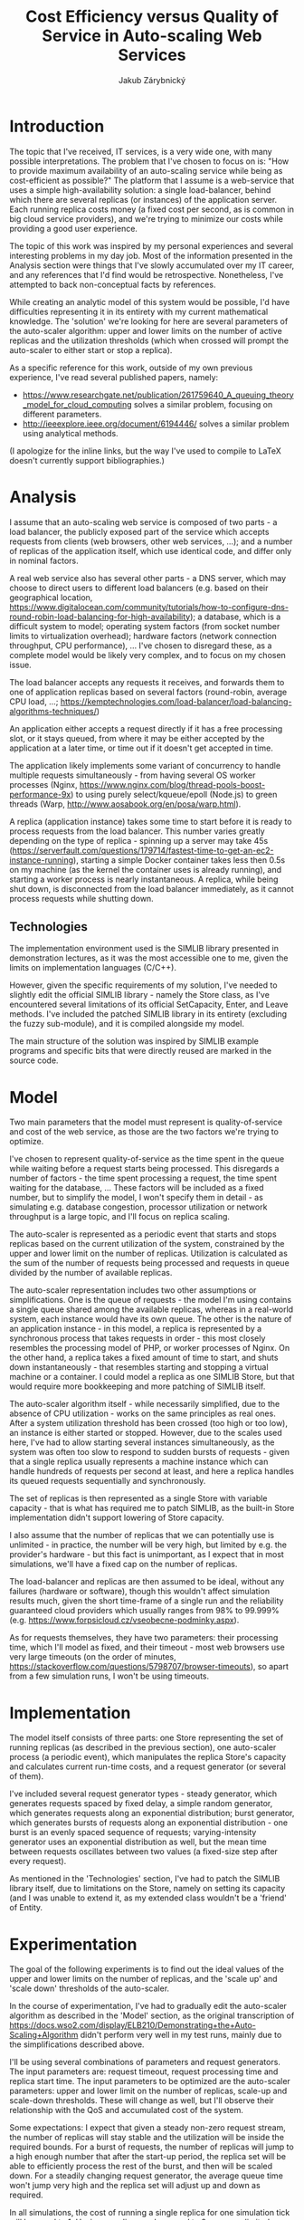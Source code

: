 # (add-to-list 'org-latex-classes
#           '("koma-article"
#              "\\documentclass{scrartcl}"
#              ("\\section{%s}" . "\\section*{%s}")
#              ("\\subsection{%s}" . "\\subsection*{%s}")
#              ("\\subsubsection{%s}" . "\\subsubsection*{%s}")
#              ("\\paragraph{%s}" . "\\paragraph*{%s}")
#              ("\\subparagraph{%s}" . "\\subparagraph*{%s}")))
#+LaTeX_CLASS: koma-article
#+OPTIONS: toc:nil
#+TITLE: Cost Efficiency versus Quality of Service in Auto-scaling Web Services
#+AUTHOR: Jakub Zárybnický

* Introduction
The topic that I've received, IT services, is a very wide one, with many
possible interpretations. The problem that I've chosen to focus on is: "How
to provide maximum availability of an auto-scaling service while being as
cost-efficient as possible?" The platform that I assume is a web-service that
uses a simple high-availability solution: a single load-balancer, behind which
there are several replicas (or instances) of the application server. Each
running replica costs money (a fixed cost per second, as is common in big cloud
service providers), and we're trying to minimize our costs while providing a
good user experience.

The topic of this work was inspired by my personal experiences and several
interesting problems in my day job. Most of the information presented in the
Analysis section were things that I've slowly accumulated over my IT career, and
any references that I'd find would be retrospective. Nonetheless, I've attempted
to back non-conceptual facts by references.

While creating an analytic model of this system would be possible, I'd have
difficulties representing it in its entirety with my current mathematical
knowledge. The 'solution' we're looking for here are several parameters of the
auto-scaler algorithm: upper and lower limits on the number of active replicas
and the utilization thresholds (which when crossed will prompt the auto-scaler
to either start or stop a replica).

As a specific reference for this work, outside of my own previous experience, I've
read several published papers, namely:
- https://www.researchgate.net/publication/261759640_A_queuing_theory_model_for_cloud_computing
  solves a similar problem, focusing on different parameters.
- http://ieeexplore.ieee.org/document/6194446/ solves a similar problem using
  analytical methods.

(I apologize for the inline links, but the way I've used to compile to LaTeX
doesn't currently support bibliographies.)

* Analysis
I assume that an auto-scaling web service is composed of two parts - a load
balancer, the publicly exposed part of the service which accepts requests from
clients (web browsers, other web services, ...); and a number of replicas of the
application itself, which use identical code, and differ only in nominal
factors.

A real web service also has several other parts - a DNS server, which may choose
to direct users to different load balancers (e.g. based on their geographical
location,
https://www.digitalocean.com/community/tutorials/how-to-configure-dns-round-robin-load-balancing-for-high-availability);
a database, which is a difficult system to model; operating system factors (from
socket number limits to virtualization overhead); hardware factors (network
connection throughput, CPU performance), ... I've chosen to disregard these, as
a complete model would be likely very complex, and to focus on my chosen issue.

The load balancer accepts any requests it receives, and forwards them to one of
application replicas based on several factors (round-robin, average CPU load,
...; https://kemptechnologies.com/load-balancer/load-balancing-algorithms-techniques/)

An application either accepts a request directly if it has a free processing
slot, or it stays queued, from where it may be either accepted by the
application at a later time, or time out if it doesn't get accepted in time.

The application likely implements some variant of concurrency to handle multiple
requests simultaneously - from having several OS worker processes (Nginx,
https://www.nginx.com/blog/thread-pools-boost-performance-9x) to using purely
select/kqueue/epoll (Node.js) to green threads (Warp,
http://www.aosabook.org/en/posa/warp.html).

A replica (application instance) takes some time to start before it is ready to
process requests from the load balancer. This number varies greatly depending on
the type of replica - spinning up a server may take 45s
(https://serverfault.com/questions/179714/fastest-time-to-get-an-ec2-instance-running),
starting a simple Docker container takes less then 0.5s on my machine (as the
kernel the container uses is already running), and starting a worker process is
nearly instantaneous. A replica, while being shut down, is disconnected from the
load balancer immediately, as it cannot process requests while shutting down.

** Technologies
The implementation environment used is the SIMLIB library presented in
demonstration lectures, as it was the most accessible one to me, given the
limits on implementation languages (C/C++).

However, given the specific requirements of my solution, I've needed to slightly
edit the official SIMLIB library - namely the Store class, as I've encountered
several limitations of its official SetCapacity, Enter, and Leave methods. I've
included the patched SIMLIB library in its entirety (excluding the fuzzy
sub-module), and it is compiled alongside my model.

The main structure of the solution was inspired by SIMLIB example programs and
specific bits that were directly reused are marked in the source code.

* Model
Two main parameters that the model must represent is quality-of-service and cost
of the web service, as those are the two factors we're trying to optimize.

I've chosen to represent quality-of-service as the time spent in the queue while
waiting before a request starts being processed. This disregards a number of
factors - the time spent processing a request, the time spent waiting for the
database, ... These factors will be included as a fixed number, but to simplify
the model, I won't specify them in detail - as simulating e.g. database
congestion, processor utilization or network throughput is a large topic, and
I'll focus on replica scaling.

The auto-scaler is represented as a periodic event that starts and stops
replicas based on the current utilization of the system, constrained by the
upper and lower limit on the number of replicas. Utilization is calculated as
the sum of the number of requests being processed and requests in queue divided
by the number of available replicas.

The auto-scaler representation includes two other assumptions or
simplifications. One is the queue of requests - the model I'm using contains a
single queue shared among the available replicas, whereas in a real-world
system, each instance would have its own queue. The other is the nature of an
application instance - in this model, a replica is represented by a synchronous
process that takes requests in order - this most closely resembles the
processing model of PHP, or worker processes of Nginx. On the other hand, a
replica takes a fixed amount of time to start, and shuts down instantaneously -
that resembles starting and stopping a virtual machine or a container. I could
model a replica as one SIMLIB Store, but that would require more bookkeeping and
more patching of SIMLIB itself.

The auto-scaler algorithm itself - while necessarily simplified, due to the
absence of CPU utilization - works on the same principles as real ones. After a
system utilization threshold has been crossed (too high or too low), an instance
is either started or stopped. However, due to the scales used here, I've had to
allow starting several instances simultaneously, as the system was often too
slow to respond to sudden bursts of requests - given that a single replica
usually represents a machine instance which can handle hundreds of requests per
second at least, and here a replica handles its queued requests sequentially and
synchronously.

The set of replicas is then represented as a single Store with variable
capacity - that is what has required me to patch SIMLIB, as the built-in Store
implementation didn't support lowering of Store capacity.

I also assume that the number of replicas that we can potentially use is
unlimited - in practice, the number will be very high, but limited by e.g. the
provider's hardware - but this fact is unimportant, as I expect that in most
simulations, we'll have a fixed cap on the number of replicas.

The load-balancer and replicas are then assumed to be ideal, without any
failures (hardware or software), though this wouldn't affect simulation results
much, given the short time-frame of a single run and the reliability guaranteed
cloud providers which usually ranges from 98% to 99.999%
(e.g. https://www.forpsicloud.cz/vseobecne-podminky.aspx).

As for requests themselves, they have two parameters: their processing time,
which I'll model as fixed, and their timeout - most web browsers use very large
timeouts (on the order of minutes,
https://stackoverflow.com/questions/5798707/browser-timeouts), so apart from a few
simulation runs, I won't be using timeouts.

* Implementation
The model itself consists of three parts: one Store representing the set of
running replicas (as described in the previous section), one auto-scaler process
(a periodic event), which manipulates the replica Store's capacity and
calculates current run-time costs, and a request generator (or several of them).

I've included several request generator types - steady generator, which
generates requests spaced by fixed delay, a simple random generator, which
generates requests along an exponential distribution; burst generator, which
generates bursts of requests along an exponential distribution - one burst is an
evenly spaced sequence of requests; varying-intensity generator uses an
exponential distribution as well, but the mean time between requests oscillates
between two values (a fixed-size step after every request).

As mentioned in the 'Technologies' section, I've had to patch the SIMLIB library
itself, due to limitations on the Store, namely on setting its capacity (and I
was unable to extend it, as my extended class wouldn't be a 'friend' of Entity.

* Experimentation
The goal of the following experiments is to find out the ideal values of the
upper and lower limits on the number of replicas, and the 'scale up' and 'scale
down' thresholds of the auto-scaler.

In the course of experimentation, I've had to gradually edit the auto-scaler
algorithm as described in the 'Model' section, as the original transcription of
https://docs.wso2.com/display/ELB210/Demonstrating+the+Auto-Scaling+Algorithm
didn't perform very well in my test runs, mainly due to the simplifications
described above.

I'll be using several combinations of parameters and request generators. The
input parameters are: request timeout, request processing time and replica start
time. The input parameters to be optimized are the auto-scaler parameters: upper
and lower limit on the number of replicas, scale-up and scale-down
thresholds. These will change as well, but I'll observe their relationship with
the QoS and accumulated cost of the system.

Some expectations: I expect that given a steady non-zero request stream, the
number of replicas will stay stable and the utilization will be inside the
required bounds. For a burst of requests, the number of replicas will jump to a
high enough number that after the start-up period, the replica set will be able
to efficiently process the rest of the burst, and then will be scaled down. For
a steadily changing request generator, the average queue time won't jump very
high and the replica set will adjust up and down as required.

In all simulations, the cost of running a single replica for one simulation tick
will be equal to 1. Having a replica number equal to 0 means unlimited, whether
upper or lower.

The target value 'efficiency' represents the quality-of-service and cost
combined. While I'm sure I could find better metrics, one that has worked out
well in preliminary tests was a simple product of the cost and average queue
time divided by 1000, so that is the one I'll use in the presented results
(given my time constraints). For this metric - same as for QoS and cost - lower
means better.

What follows is a tabular summary of input parameters and the average queue time
and accumulated cost. The following parameters were fixed: timeout = 0,
processing time = 10, start-up time = 100.

** Steady request generator (spacing = 1)
| Lower | Upper | Scale-down | Scale-up | Queue time |  Cost | Efficiency |
|-------+-------+------------+----------+------------+-------+------------|
|     0 |     0 |        0.1 |      0.9 |       0.47 | 48411 |      22.75 |
|     1 |     0 |        0.1 |      0.9 |       0.22 | 27379 |       6.02 |
|     2 |     0 |        0.1 |      0.9 |       0.46 | 27071 |      12.45 |
|     0 |     0 |        0.5 |      0.6 |       0.08 | 33148 |       2.65 |
|     0 |     0 |        0.6 |      0.7 |       0.13 | 29320 |       3.81 |
|     0 |     0 |        0.7 |      0.8 |       0.22 | 25470 |        5.6 |
|     0 |     0 |        0.8 |      0.9 |       0.38 | 25360 |       9.64 |
|     0 |     0 |        0.9 |      1.0 |       0.38 | 23512 |       8.93 |
|     0 |     0 |        1.0 |      1.1 |       0.66 | 19904 |      13.14 |
|     0 |    12 |        0.9 |      1.0 |       0.39 | 23490 |       9.16 |
|     0 |    11 |        0.9 |      1.0 |       0.51 | 21598 |      11.01 |
|     0 |    10 |        0.9 |      1.0 |       7.76 | 19684 |     152.75 |
|     0 |     9 |        0.9 |      1.0 |      55.36 | 17748 |     982.53 |
|     0 |     8 |        0.9 |      1.0 |     102.86 | 15812 |    1626.42 |
#+TBLFM: $7=round($5*$6/10)/100

The cost differences in the first three rows are due to the large difference in
scale-up and -down thresholds - the auto-scaler cannot accurately capture the
utilization of the system, and it is mostly start-up conditions that affect the
number of replicas that run after the system achieves a steady state.

I was unable to set the utilization target higher than 100% due to the way the
auto-scaler works - this is an implementation problem and not a fundamental
one. In any case, I expect the queue times would rise drastically.

Most of the avg. queue time differences are due to start-up conditions, as
requests back up at the start, before the auto-scaler ćan start enough replicas
to correctly process all incoming requests as they come.

I've experimentally determined that the number of replicas that can optimally
process one request per tick is ten (obvious in retrospective, given that the
number of ticks to process one request is ten) - in fact, if the starting number
of replicas was 10, then the average queue time would be zero!

Two results can be gained from this set of runs - for a known size of the
request stream, it pays off to set up your parameters precisely. This rarely
happens in real life - at least for public services - but being aware of this
can save money.


** Random request generator (mean spacing = 1)
| Lower | Upper | Scale-down | Scale-up | Queue time |  Cost | Efficiency |
|-------+-------+------------+----------+------------+-------+------------|
|     0 |     0 |        0.4 |      0.5 |       0.06 | 37720 |       2.26 |
|     0 |     0 |        0.4 |      0.6 |       0.10 | 35894 |       3.59 |
|     0 |     0 |        0.4 |      0.7 |       0.14 | 34530 |       4.83 |
|     0 |     0 |        0.4 |      0.8 |       0.14 | 32506 |       4.55 |
|     0 |     0 |        0.4 |      0.9 |       0.31 | 31274 |       9.69 |
|     0 |     0 |        0.4 |      1.0 |       0.36 | 29030 |      10.45 |
|     0 |     0 |        0.5 |      0.6 |       0.21 | 31186 |       6.55 |
|     0 |     0 |        0.5 |      0.7 |       0.22 | 30504 |       6.71 |
|     0 |     0 |        0.5 |      0.8 |       0.27 | 29360 |       7.93 |
|     0 |     0 |        0.5 |      0.9 |       0.54 | 27974 |      15.11 |
|     0 |     0 |        0.5 |      1.0 |       0.60 | 26610 |      15.97 |
|     0 |     0 |        0.6 |      0.7 |       0.39 | 27776 |      10.83 |
|     0 |     0 |        0.6 |      0.8 |       0.41 | 27116 |      11.12 |
|     0 |     0 |        0.6 |      0.9 |       0.63 | 26610 |      16.76 |
|     0 |     0 |        0.6 |      1.0 |       0.87 | 24938 |       21.7 |
|     0 |     0 |        0.7 |      0.8 |       0.62 | 25048 |      15.53 |
|     0 |     0 |        0.7 |      0.9 |       0.91 | 24542 |      22.33 |
|     0 |     0 |        0.7 |      1.0 |       0.95 | 23948 |      22.75 |
|     0 |     0 |        0.8 |      0.9 |       1.20 | 23090 |      27.71 |
|     0 |     0 |        0.8 |      1.0 |       1.41 | 22562 |      31.81 |
|     0 |     0 |        0.9 |      1.0 |       1.77 | 21638 |       38.3 |
#+TBLFM: $7=round($5*($6/1000)*100)/100

Now we're finally getting to more realistic scenarios. Having replicas as close
to 100% utilization is more cost-efficient, as we've discovered in the previous
section. However now, we see that such a system can't react to changes in
request intensity as well as one that has wider thresholds. Here we can see that
the final 'efficiency' metric that I've chosen isn't very configurable - a more
realistic approach could be to set a avg. queue time cutoff (or perhaps median -
which I'm not using simply because SIMLIB doesn't calculate it by default), and
sort the remaining configurations by cost.

The one takeaway from this set of runs is this: having a lower average
utilization helps with handling sudden increases in request intensity
(represented here by a random distribution, later investigated by burst and
combination generators). However, as before, having replicas that are fully
utilized drives the costs down. Looking for more patterns in the above data, it
seems that having a buffer of about 20% (i.e. scale-up factor = 0.8) helps avoid
the biggest impact of sudden increases - though this should be investigated
further by repeating these runs, as having a single request generator means that
they are quite dependent on even slight patterns in the random data.


** Burst request generator (mean spacing = 50, burst length = 50, burst spacing = 2)
| Lower | Upper | Scale-down | Scale-up | Queue time |  Cost | Efficiency |
|-------+-------+------------+----------+------------+-------+------------|
|     0 |     0 |        0.5 |      0.8 |       0.16 | 30680 |       4.91 |
|     5 |     0 |        0.5 |      0.8 |       0.09 | 31054 |       2.79 |
|    10 |     0 |        0.5 |      0.8 |       0.08 | 33474 |       2.68 |
|    15 |     0 |        0.5 |      0.8 |       0.02 | 36708 |       0.73 |
|     0 |    30 |        0.5 |      0.8 |       0.17 | 30548 |       5.19 |
|     0 |    25 |        0.5 |      0.8 |       0.41 | 30020 |      12.31 |
|     0 |    20 |        0.5 |      0.8 |       0.89 | 28172 |      25.07 |
|     0 |    15 |        0.5 |      0.8 |       4.92 | 23552 |     115.88 |
|     5 |    30 |        0.5 |      0.8 |       0.09 | 30922 |       2.78 |
|    10 |    30 |        0.5 |      0.8 |       0.09 | 33342 |          3 |
|    15 |    30 |        0.5 |      0.8 |       0.02 | 36510 |       0.73 |
#+TBLFM: $7=round($5*($6/1000)*100)/100

Starting with one of the more efficient auto-scaler configurations from the
previous experiment, we try to find the effect of limits on the number of
replicas.

In the first part, we can see that while having a higher number of stand-by
replicas decreases the queue time, it increases the cost - though not as much as
adding an upper limit in the second part decreases it. Having an unlimited lower
limit means that at certain times, there is no replica running at all - and the
effect of delaying the first requests can be seen on the queue time.

I've looked at the maximum amount of replicas running in the baseline case
(which was 32), and tried to find out the effect of decreasing the upper
limit. It has decreased costs quite markedly at the cost of a lot higher queue
time. In the case of sudden bursts like the simulated one, a common technique
used is either plain rate limiting or more sophisticated techniques that prevent
(Distributed)-Denial-of-Service ((D)DoS) attacks - but this risk needs to be balanced
with the possibility of a legitimate source of an increased request intensity
(e.g. a marketing campaign or a product launch).

Based on these results, the best course of action seems to be setting up a small
(but non-zero) lower limit, and setting up a higher limit several times higher
than is the expected peak usage - and setting up a variant of (D)DoS protections.


* Summary
From the results, we can deduce several recommendations - for a private web
service, or a web service with well-known usage characteristics, setting up very
tight auto-scaler thresholds that maximize replica usage is the only
cost-effective way.

For public-facing web services or services without well-known or predictable
usage patterns, lowering the lower auto-scaler threshold is a way to prevent
small variations in request intensity from affecting QoS (namely lowering the
maximum queue time).

Setting up a lower limit on the number of replicas - even a small one -
prevents a very high response time for the first few requests.

Setting up some - likely quite high - upper limit on the number of replicas may
guarantee some protection from excess costs in the case of (D)DoS and other
attacks - depending on other available protections.
